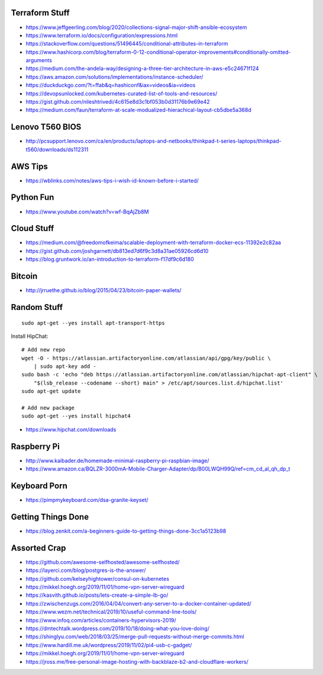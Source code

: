 Terraform Stuff
---------------

* https://www.jeffgeerling.com/blog/2020/collections-signal-major-shift-ansible-ecosystem
* https://www.terraform.io/docs/configuration/expressions.html
* https://stackoverflow.com/questions/51496445/conditional-attributes-in-terraform
* https://www.hashicorp.com/blog/terraform-0-12-conditional-operator-improvements#conditionally-omitted-arguments
* https://medium.com/the-andela-way/designing-a-three-tier-architecture-in-aws-e5c24671f124
* https://aws.amazon.com/solutions/implementations/instance-scheduler/
* https://duckduckgo.com/?t=ffab&q=hashiconf&iax=videos&ia=videos
* https://devopsunlocked.com/kubernetes-curated-list-of-tools-and-resources/
* https://gist.github.com/nileshtrivedi/4c615e8d3c1bf053b0d31176b9e69e42
* https://medium.com/faun/terraform-at-scale-modualized-hierachical-layout-cb5dbe5a368d


Lenovo T560 BIOS
----------------

* http://pcsupport.lenovo.com/ca/en/products/laptops-and-netbooks/thinkpad-t-series-laptops/thinkpad-t560/downloads/ds112311


AWS Tips
--------

* https://wblinks.com/notes/aws-tips-i-wish-id-known-before-i-started/


Python Fun
----------

* https://www.youtube.com/watch?v=wf-BqAjZb8M


Cloud Stuff
-----------

* https://medium.com/@freedomofkeima/scalable-deployment-with-terraform-docker-ecs-11392e2c82aa
* https://gist.github.com/joshgarnett/db813ed7d6f9c3d8a31ae05926cd6d10
* https://blog.gruntwork.io/an-introduction-to-terraform-f17df9c6d180


Bitcoin
-------

* http://jrruethe.github.io/blog/2015/04/23/bitcoin-paper-wallets/


Random Stuff
------------

::

    sudo apt-get --yes install apt-transport-https

Install HipChat::

    # Add new repo
    wget -O - https://atlassian.artifactoryonline.com/atlassian/api/gpg/key/public \
        | sudo apt-key add -
    sudo bash -c 'echo "deb https://atlassian.artifactoryonline.com/atlassian/hipchat-apt-client" \
        "$(lsb_release --codename --short) main" > /etc/apt/sources.list.d/hipchat.list'
    sudo apt-get update

    # Add new package
    sudo apt-get --yes install hipchat4 

* https://www.hipchat.com/downloads


Raspberry Pi
------------

* http://www.kaibader.de/homemade-minimal-raspberry-pi-raspbian-image/
* https://www.amazon.ca/BQLZR-3000mA-Mobile-Charger-Adapter/dp/B00LWQH99Q/ref=cm_cd_al_qh_dp_t


Keyboard Porn
-------------

* https://pimpmykeyboard.com/dsa-granite-keyset/


Getting Things Done
-------------------

* https://blog.zenkit.com/a-beginners-guide-to-getting-things-done-3cc1a5123b98


Assorted Crap
-------------

* https://github.com/awesome-selfhosted/awesome-selfhosted/
* https://layerci.com/blog/postgres-is-the-answer/
* https://github.com/kelseyhightower/consul-on-kubernetes
* https://mikkel.hoegh.org/2019/11/01/home-vpn-server-wireguard
* https://kasvith.github.io/posts/lets-create-a-simple-lb-go/
* https://zwischenzugs.com/2016/04/04/convert-any-server-to-a-docker-container-updated/
* https://www.wezm.net/technical/2019/10/useful-command-line-tools/
* https://www.infoq.com/articles/containers-hypervisors-2019/
* https://dmtechtalk.wordpress.com/2019/10/18/doing-what-you-love-doing/
* https://shinglyu.com/web/2018/03/25/merge-pull-requests-without-merge-commits.html
* https://www.hardill.me.uk/wordpress/2019/11/02/pi4-usb-c-gadget/
* https://mikkel.hoegh.org/2019/11/01/home-vpn-server-wireguard
* https://jross.me/free-personal-image-hosting-with-backblaze-b2-and-cloudflare-workers/
